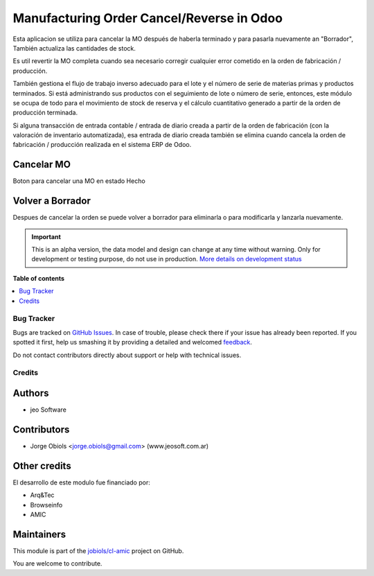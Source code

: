 ==========================================
Manufacturing Order Cancel/Reverse in Odoo
==========================================

.. !!!!!!!!!!!!!!!!!!!!!!!!!!!!!!!!!!!!!!!!!!!!!!!!!!!!
   !! This file is generated by oca-gen-addon-readme !!
   !! changes will be overwritten.                   !!
   !!!!!!!!!!!!!!!!!!!!!!!!!!!!!!!!!!!!!!!!!!!!!!!!!!!!

.. |badge1| image:: https://img.shields.io/badge/maturity-Alpha-red.png
    :target: https://odoo-community.org/page/development-status
    :alt: Alpha
.. |badge2| image:: https://img.shields.io/badge/github-jobiols%2Fcl--amic-lightgray.png?logo=github
    :target: https://github.com/jobiols/cl-amic/tree/11.0/mrp_production_cancel
    :alt: jobiols/cl-amic

|badge1| |badge2| 

Esta aplicacion se utiliza para cancelar la MO después de haberla terminado y
para pasarla nuevamente an "Borrador", También actualiza las cantidades de
stock.

Es util revertir la MO completa cuando sea necesario corregir cualquier error
cometido en la orden de fabricación / producción.

También gestiona el flujo de trabajo inverso adecuado para el lote y el número
de serie de materias primas y productos terminados. Si está administrando sus
productos con el seguimiento de lote o número de serie, entonces, este módulo
se ocupa de todo para el movimiento de stock de reserva y el cálculo
cuantitativo generado a partir de la orden de producción terminada.

Si alguna transacción de entrada contable / entrada de diario creada a partir
de la orden de fabricación (con la valoración de inventario automatizada),
esa entrada de diario creada también se elimina cuando cancela la orden de
fabricación / producción realizada en el sistema ERP de Odoo.


Cancelar MO
~~~~~~~~~~~

Boton para cancelar una MO en estado Hecho

Volver a Borrador
~~~~~~~~~~~~~~~~~

Despues de cancelar la orden se puede volver a borrador para eliminarla o para
modificarla y lanzarla nuevamente.

.. IMPORTANT::
   This is an alpha version, the data model and design can change at any time without warning.
   Only for development or testing purpose, do not use in production.
   `More details on development status <https://odoo-community.org/page/development-status>`_

**Table of contents**

.. contents::
   :local:

Bug Tracker
===========

Bugs are tracked on `GitHub Issues <https://github.com/jobiols/cl-amic/issues>`_.
In case of trouble, please check there if your issue has already been reported.
If you spotted it first, help us smashing it by providing a detailed and welcomed
`feedback <https://github.com/jobiols/cl-amic/issues/new?body=module:%20mrp_production_cancel%0Aversion:%2011.0%0A%0A**Steps%20to%20reproduce**%0A-%20...%0A%0A**Current%20behavior**%0A%0A**Expected%20behavior**>`_.

Do not contact contributors directly about support or help with technical issues.

Credits
=======

Authors
~~~~~~~

* jeo Software

Contributors
~~~~~~~~~~~~

* Jorge Obiols <jorge.obiols@gmail.com> (www.jeosoft.com.ar)

Other credits
~~~~~~~~~~~~~

El desarrollo de este modulo fue financiado por:

* Arq&Tec
* Browseinfo
* AMIC

Maintainers
~~~~~~~~~~~

This module is part of the `jobiols/cl-amic <https://github.com/jobiols/cl-amic/tree/11.0/mrp_production_cancel>`_ project on GitHub.

You are welcome to contribute.

